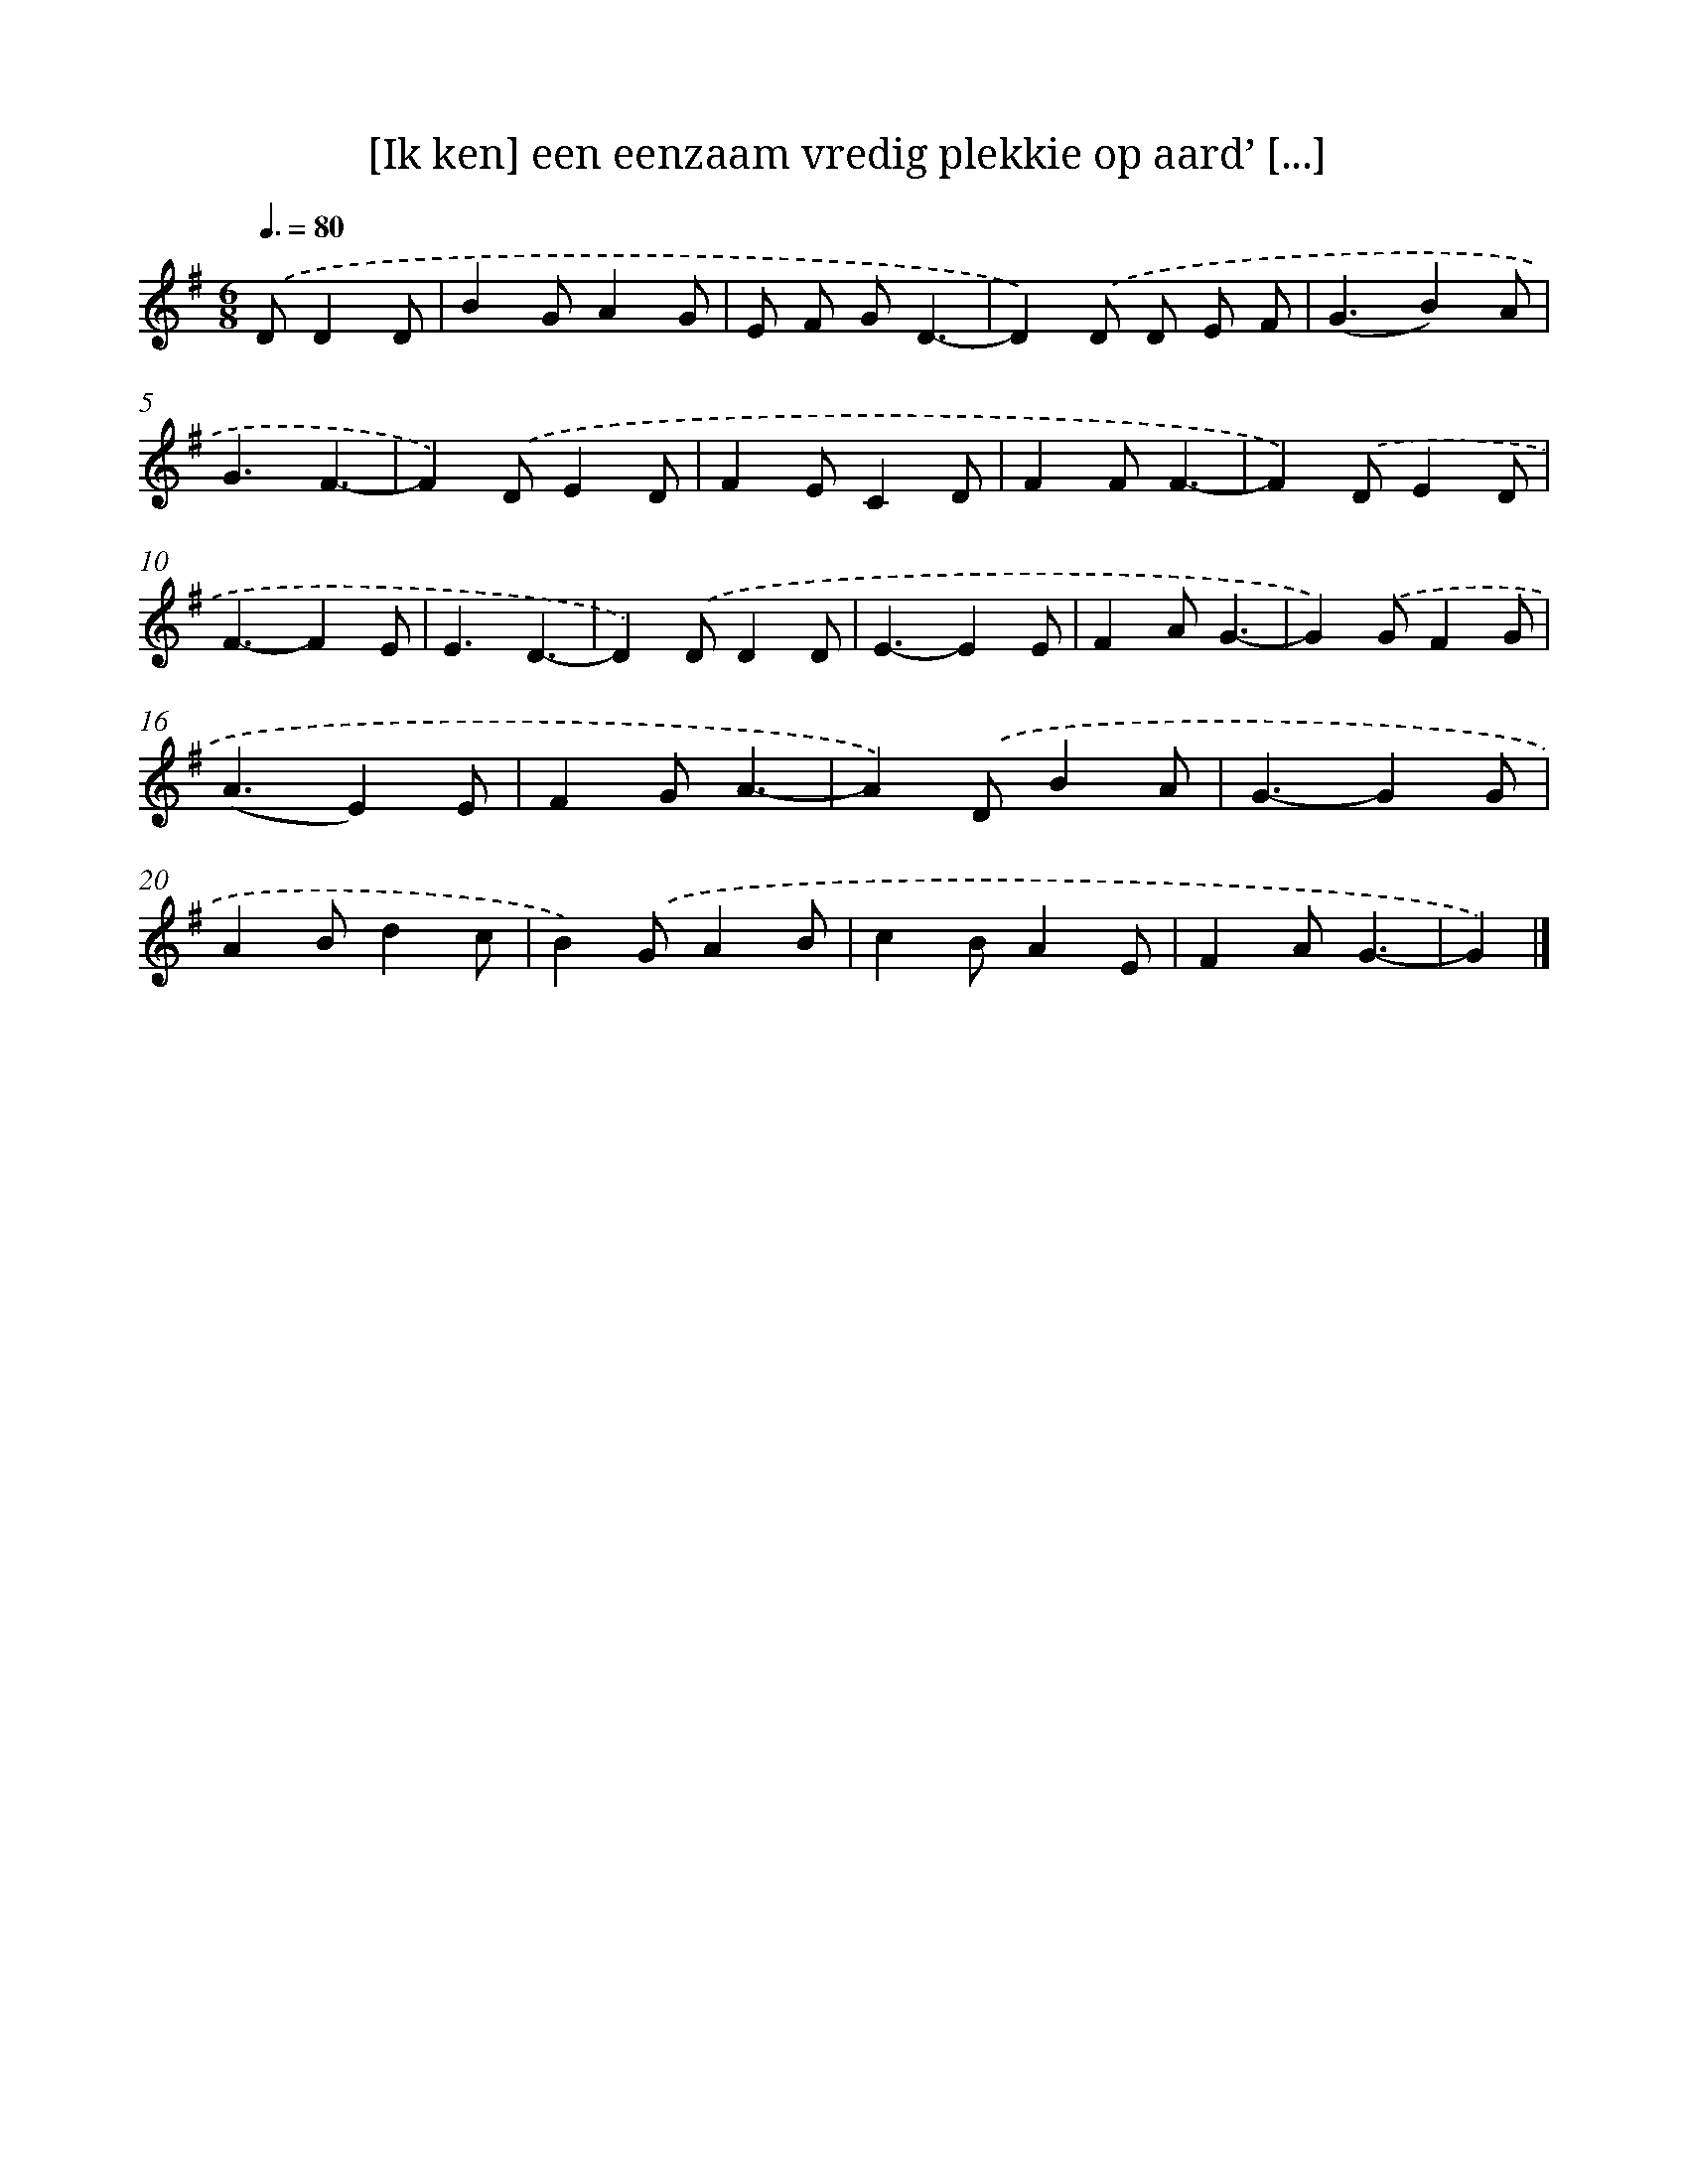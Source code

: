 X: 950
T: [Ik ken] een eenzaam vredig plekkie op aard’ [...]
%%abc-version 2.0
%%abcx-abcm2ps-target-version 5.9.1 (29 Sep 2008)
%%abc-creator hum2abc beta
%%abcx-conversion-date 2018/11/01 14:35:37
%%humdrum-veritas 1474165817
%%humdrum-veritas-data 4279870982
%%continueall 1
%%barnumbers 0
L: 1/4
M: 6/8
Q: 3/8=80
K: G clef=treble
.('D/DD/ [I:setbarnb 1]|
BG/AG/ |
E/ F/ G/D3/- |
D).('D/ D/ E/ F/ |
(G3/B)A/ |
G3/F3/- |
F).('D/ED/ |
FE/CD/ |
FF/F3/- |
F).('D/ED/ |
F3/-FE/ |
E3/D3/- |
D).('D/DD/ |
E3/-EE/ |
FA/G3/- |
G).('G/FG/ |
(A3/E)E/ |
FG/A3/- |
A).('D/BA/ |
G3/-GG/ |
AB/dc/ |
B).('G/AB/ |
cB/AE/ |
FA/G3/- |
G) |]
